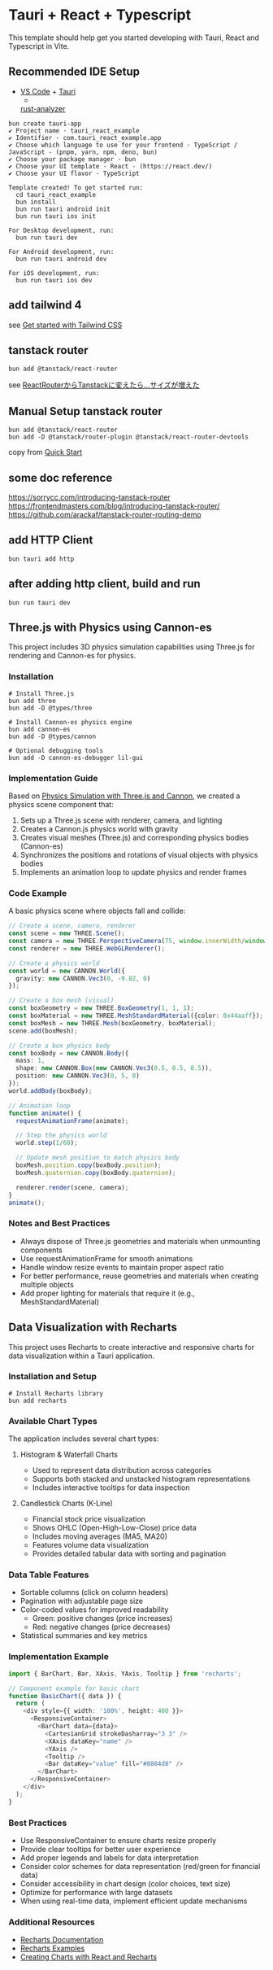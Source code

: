 * Tauri + React + Typescript
:PROPERTIES:
:CUSTOM_ID: tauri-react-typescript
:END:
This template should help get you started developing with Tauri, React
and Typescript in Vite.

** Recommended IDE Setup
:PROPERTIES:
:CUSTOM_ID: recommended-ide-setup
:END:
- [[https://code.visualstudio.com/][VS Code]] +
  [[https://marketplace.visualstudio.com/items?itemName=tauri-apps.tauri-vscode][Tauri]]
  +
  [[https://marketplace.visualstudio.com/items?itemName=rust-lang.rust-analyzer][rust-analyzer]]

#+begin_src shell
bun create tauri-app
✔ Project name · tauri_react_example
✔ Identifier · com.tauri_react_example.app
✔ Choose which language to use for your frontend · TypeScript / JavaScript - (pnpm, yarn, npm, deno, bun)
✔ Choose your package manager · bun
✔ Choose your UI template · React - (https://react.dev/)
✔ Choose your UI flavor · TypeScript

Template created! To get started run:
  cd tauri_react_example
  bun install
  bun run tauri android init
  bun run tauri ios init

For Desktop development, run:
  bun run tauri dev

For Android development, run:
  bun run tauri android dev

For iOS development, run:
  bun run tauri ios dev
#+end_src

** add tailwind 4

see [[https://tailwindcss.com/docs/installation/using-vite][Get started with Tailwind CSS]]

** tanstack router

#+begin_src shell
bun add @tanstack/react-router
#+end_src

see [[https://zenn.dev/rudolf_aion/articles/e9ad2c68ad9e7e][ReactRouterからTanstackに変えたら...サイズが増えた]]

** Manual Setup tanstack router

#+begin_src shell
bun add @tanstack/react-router
bun add -D @tanstack/router-plugin @tanstack/react-router-devtools
#+end_src

copy from [[https://tanstack.com/router/latest/docs/framework/react/quick-start][Quick Start]]

** some doc reference

https://sorrycc.com/introducing-tanstack-router
https://frontendmasters.com/blog/introducing-tanstack-router/
https://github.com/arackaf/tanstack-router-routing-demo

** add HTTP Client

#+begin_src shell
bun tauri add http
#+end_src

** after adding http client, build and run

#+begin_src shell
bun run tauri dev
#+end_src

** Three.js with Physics using Cannon-es
:PROPERTIES:
:CUSTOM_ID: threejs-physics
:END:

This project includes 3D physics simulation capabilities using Three.js for rendering and Cannon-es for physics.

*** Installation
#+begin_src shell
# Install Three.js
bun add three
bun add -D @types/three

# Install Cannon-es physics engine
bun add cannon-es
bun add -D @types/cannon

# Optional debugging tools
bun add -D cannon-es-debugger lil-gui
#+end_src

*** Implementation Guide

Based on [[https://zenn.dev/thirdlf/articles/06-zenn-threejs-cannon][Physics Simulation with Three.js and Cannon]], we created a physics scene component that:

1. Sets up a Three.js scene with renderer, camera, and lighting
2. Creates a Cannon.js physics world with gravity
3. Creates visual meshes (Three.js) and corresponding physics bodies (Cannon-es)
4. Synchronizes the positions and rotations of visual objects with physics bodies
5. Implements an animation loop to update physics and render frames

*** Code Example

A basic physics scene where objects fall and collide:

#+begin_src typescript
// Create a scene, camera, renderer
const scene = new THREE.Scene();
const camera = new THREE.PerspectiveCamera(75, window.innerWidth/window.innerHeight, 0.1, 1000);
const renderer = new THREE.WebGLRenderer();

// Create a physics world
const world = new CANNON.World({
  gravity: new CANNON.Vec3(0, -9.82, 0)
});

// Create a box mesh (visual)
const boxGeometry = new THREE.BoxGeometry(1, 1, 1);
const boxMaterial = new THREE.MeshStandardMaterial({color: 0x44aaff});
const boxMesh = new THREE.Mesh(boxGeometry, boxMaterial);
scene.add(boxMesh);

// Create a box physics body
const boxBody = new CANNON.Body({
  mass: 1,
  shape: new CANNON.Box(new CANNON.Vec3(0.5, 0.5, 0.5)),
  position: new CANNON.Vec3(0, 5, 0)
});
world.addBody(boxBody);

// Animation loop
function animate() {
  requestAnimationFrame(animate);
  
  // Step the physics world
  world.step(1/60);
  
  // Update mesh position to match physics body
  boxMesh.position.copy(boxBody.position);
  boxMesh.quaternion.copy(boxBody.quaternion);
  
  renderer.render(scene, camera);
}
animate();
#+end_src

*** Notes and Best Practices

- Always dispose of Three.js geometries and materials when unmounting components
- Use requestAnimationFrame for smooth animations
- Handle window resize events to maintain proper aspect ratio
- For better performance, reuse geometries and materials when creating multiple objects
- Add proper lighting for materials that require it (e.g., MeshStandardMaterial)

** Data Visualization with Recharts
:PROPERTIES:
:CUSTOM_ID: data-visualization
:END:

This project uses Recharts to create interactive and responsive charts for data visualization within a Tauri application.

*** Installation and Setup
#+begin_src shell
# Install Recharts library
bun add recharts
#+end_src

*** Available Chart Types

The application includes several chart types:

**** Histogram & Waterfall Charts
- Used to represent data distribution across categories
- Supports both stacked and unstacked histogram representations
- Includes interactive tooltips for data inspection

**** Candlestick Charts (K-Line)
- Financial stock price visualization 
- Shows OHLC (Open-High-Low-Close) price data
- Includes moving averages (MA5, MA20)
- Features volume data visualization
- Provides detailed tabular data with sorting and pagination

*** Data Table Features
- Sortable columns (click on column headers)
- Pagination with adjustable page size
- Color-coded values for improved readability
  - Green: positive changes (price increases)
  - Red: negative changes (price decreases)
- Statistical summaries and key metrics

*** Implementation Example

#+begin_src typescript
import { BarChart, Bar, XAxis, YAxis, Tooltip } from 'recharts';

// Component example for basic chart
function BasicChart({ data }) {
  return (
    <div style={{ width: '100%', height: 400 }}>
      <ResponsiveContainer>
        <BarChart data={data}>
          <CartesianGrid strokeDasharray="3 3" />
          <XAxis dataKey="name" />
          <YAxis />
          <Tooltip />
          <Bar dataKey="value" fill="#8884d8" />
        </BarChart>
      </ResponsiveContainer>
    </div>
  );
}
#+end_src

*** Best Practices

- Use ResponsiveContainer to ensure charts resize properly
- Provide clear tooltips for better user experience
- Add proper legends and labels for data interpretation
- Consider color schemes for data representation (red/green for financial data)
- Consider accessibility in chart design (color choices, text size)
- Optimize for performance with large datasets
- When using real-time data, implement efficient update mechanisms

*** Additional Resources

- [[https://recharts.org/en-US][Recharts Documentation]]
- [[https://recharts.org/en-US/examples][Recharts Examples]]
- [[https://www.smashingmagazine.com/2020/03/creating-charts-react-recharts/][Creating Charts with React and Recharts]]